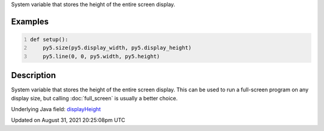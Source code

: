.. title: display_height
.. slug: display_height
.. date: 2021-08-31 20:25:08 UTC+00:00
.. tags:
.. category:
.. link:
.. description: py5 display_height documentation
.. type: text

System variable that stores the height of the entire screen display.

Examples
========

.. raw:: html

    <div class="example-table">

.. raw:: html

    <div class="example-row"><div class="example-cell-image">

.. raw:: html

    </div><div class="example-cell-code">

.. code:: python
    :number-lines:

    def setup():
        py5.size(py5.display_width, py5.display_height)
        py5.line(0, 0, py5.width, py5.height)

.. raw:: html

    </div></div>

.. raw:: html

    </div>

Description
===========

System variable that stores the height of the entire screen display. This can be used to run a full-screen program on any display size, but calling :doc:`full_screen` is usually a better choice.

Underlying Java field: `displayHeight <https://processing.org/reference/displayHeight.html>`_


Updated on August 31, 2021 20:25:08pm UTC

